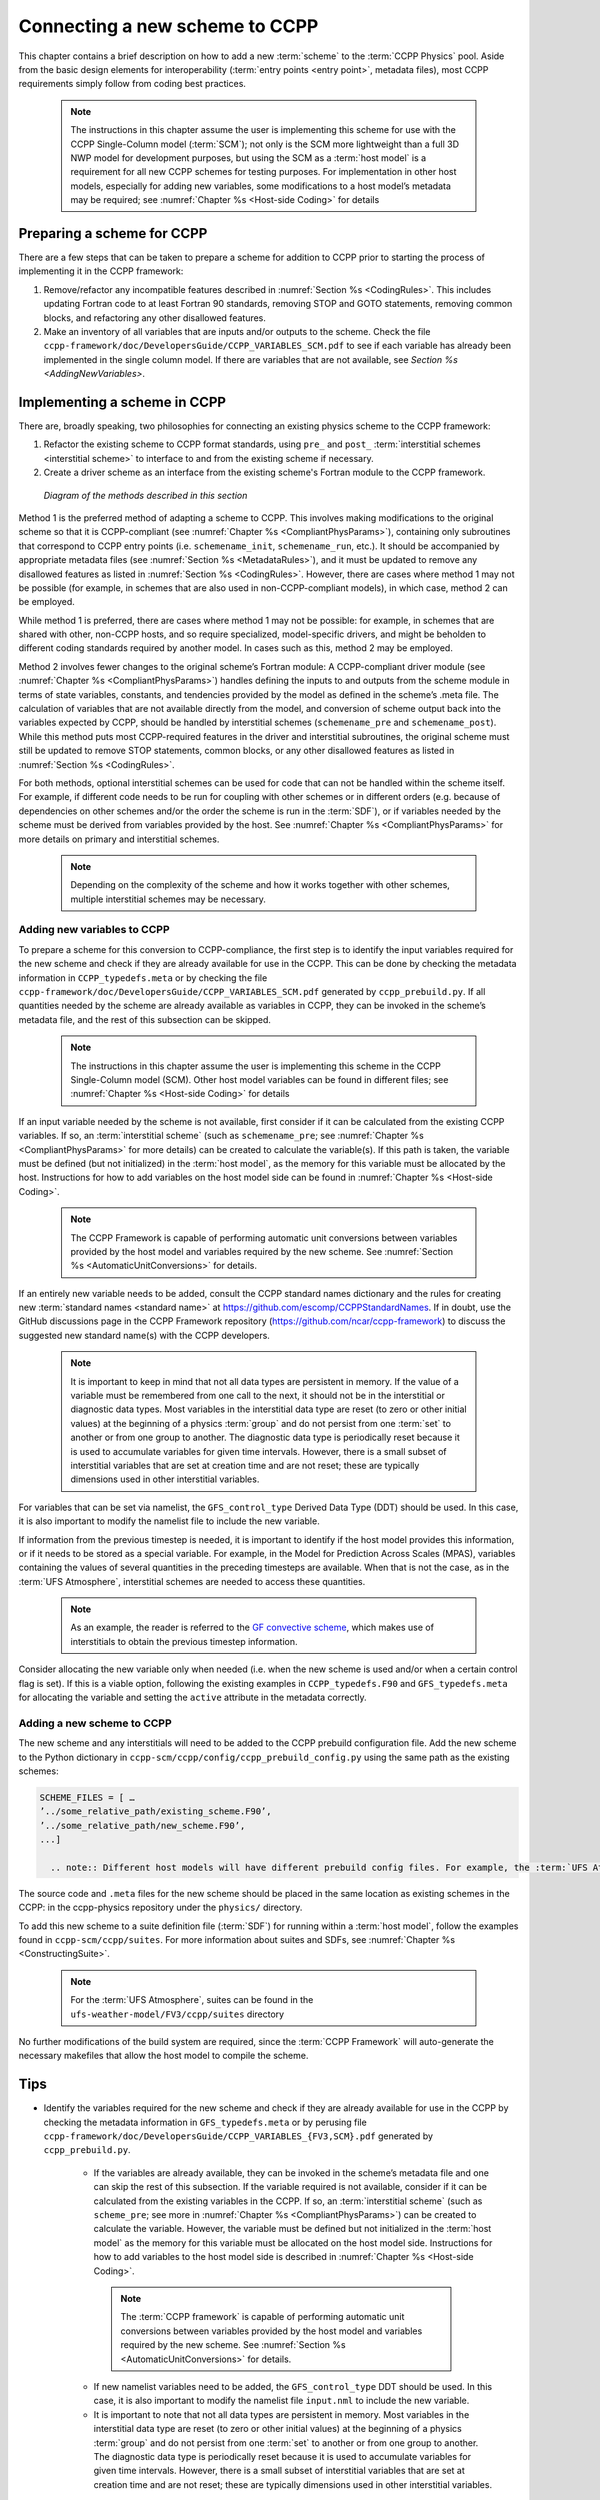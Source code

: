 .. _AddNewSchemes:
  
****************************************
Connecting a new scheme to CCPP
****************************************

This chapter contains a brief description on how to add a new :term:`scheme` to the :term:`CCPP Physics` pool. Aside from the basic design elements for interoperability (:term:`entry points <entry point>`, metadata files), most CCPP requirements simply follow from coding best practices.

     .. note:: The instructions in this chapter assume the user is implementing this scheme for use with the CCPP Single-Column model (:term:`SCM`); not only is the SCM more lightweight than a full 3D NWP model for development purposes, but using the SCM as a :term:`host model` is a requirement for all new CCPP schemes for testing purposes. For implementation in other host models, especially for adding new variables, some modifications to a host model’s metadata may be required; see :numref:`Chapter %s <Host-side Coding>` for details

==============================
Preparing a scheme for CCPP
==============================
There are a few steps that can be taken to prepare a scheme for addition to CCPP prior to starting the process of implementing it in the CCPP framework:

1. Remove/refactor any incompatible features described in :numref:`Section %s <CodingRules>`. This includes updating Fortran code to at least Fortran 90 standards, removing STOP and GOTO statements, removing common blocks, and refactoring any other disallowed features.
2. Make an inventory of all variables that are inputs and/or outputs to the scheme. Check the file ``ccpp-framework/doc/DevelopersGuide/CCPP_VARIABLES_SCM.pdf`` to see if each variable has already been implemented in the single column model. If there are variables that are not available, see `Section %s <AddingNewVariables>`.

=============================
Implementing a scheme in CCPP
=============================

There are, broadly speaking, two philosophies for connecting an existing physics scheme to the CCPP framework: 

1. Refactor the existing scheme to CCPP format standards, using ``pre_`` and ``post_`` :term:`interstitial schemes <interstitial scheme>` to interface to and from the existing scheme if necessary.
2. Create a driver scheme as an interface from the existing scheme's Fortran module to the CCPP framework.

.. figure:: _static/ccpp_scheme_diagram.png

   *Diagram of the methods described in this section*

Method 1 is the preferred method of adapting a scheme to CCPP. This involves making modifications to the original scheme so that it is CCPP-compliant (see :numref:`Chapter %s <CompliantPhysParams>`), containing only subroutines that correspond to CCPP entry points (i.e. ``schemename_init``, ``schemename_run``, etc.). It should be accompanied by appropriate metadata files (see :numref:`Section %s <MetadataRules>`), and it must be updated to remove any disallowed features as listed in :numref:`Section %s <CodingRules>`. However, there are cases where method 1 may not be possible (for example, in schemes that are also used in non-CCPP-compliant models), in which case, method 2 can be employed.

While method 1 is preferred, there are cases where method 1 may not be possible: for example, in schemes that are shared with other, non-CCPP hosts, and so require specialized, model-specific drivers, and might be beholden to different coding standards required by another model. In cases such as this, method 2 may be employed.

Method 2 involves fewer changes to the original scheme’s Fortran module: A CCPP-compliant driver module (see :numref:`Chapter %s <CompliantPhysParams>`) handles defining the inputs to and outputs from the scheme module in terms of state variables, constants, and tendencies provided by the model as defined in the scheme’s .meta file. The calculation of variables that are not available directly from the model, and conversion of scheme output back into the variables expected by CCPP, should be handled by interstitial schemes (``schemename_pre`` and ``schemename_post``). While this method puts most CCPP-required features in the driver and interstitial subroutines, the original scheme must still be updated to remove STOP statements, common blocks, or any other disallowed features as listed in :numref:`Section %s <CodingRules>`. 

For both methods, optional interstitial schemes can be used for code that can not be handled within the scheme itself. For example, if different code needs to be run for coupling with other schemes or in different orders (e.g. because of dependencies on other schemes and/or the order the scheme is run in the :term:`SDF`), or if variables needed by the scheme must be derived from variables provided by the host. See  :numref:`Chapter %s <CompliantPhysParams>` for more details on primary and interstitial schemes.

     .. note:: Depending on the complexity of the scheme and how it works together with other schemes, multiple interstitial schemes may be necessary. 

------------------------------
Adding new variables to CCPP
------------------------------

To prepare a scheme for this conversion to CCPP-compliance, the first step is to identify the input variables required for the new scheme and check if they are already available for use in the CCPP. This can be done by checking the metadata information in ``CCPP_typedefs.meta`` or by checking the file ``ccpp-framework/doc/DevelopersGuide/CCPP_VARIABLES_SCM.pdf`` generated by ``ccpp_prebuild.py``. If all quantities needed by the scheme are already available as variables in CCPP, they can be invoked in the scheme’s metadata file, and the rest of this subsection can be skipped.

     .. note:: The instructions in this chapter assume the user is implementing this scheme in the CCPP Single-Column model (SCM). Other host model variables can be found in different files; see :numref:`Chapter %s <Host-side Coding>` for details

If an input variable needed by the scheme is not available, first consider if it can be calculated from the existing CCPP variables. If so, an :term:`interstitial scheme` (such as ``schemename_pre``; see  :numref:`Chapter %s <CompliantPhysParams>` for more details) can be created to calculate the variable(s). If this path is taken, the variable must be defined (but not initialized) in the :term:`host model`, as the memory for this variable must be allocated by the host. Instructions for how to add variables on the host model side can be found in :numref:`Chapter %s <Host-side Coding>`.

     .. note:: The CCPP Framework is capable of performing automatic unit conversions between variables provided by the host model and variables required by the new scheme. See :numref:`Section %s <AutomaticUnitConversions>` for details.

If an entirely new variable needs to be added, consult the CCPP standard names dictionary and the rules for creating new :term:`standard names <standard name>` at https://github.com/escomp/CCPPStandardNames. If in doubt, use the GitHub discussions page in the CCPP Framework repository (https://github.com/ncar/ccpp-framework) to discuss the suggested new standard name(s) with the CCPP developers.

     .. note:: It is important to keep in mind that not all data types are persistent in memory. If the value of a variable must be remembered from one call to the next, it should not be in the interstitial or diagnostic data types. Most variables in the interstitial data type are reset (to zero or other initial values) at the beginning of a physics :term:`group` and do not persist from one :term:`set` to another or from one group to another. The diagnostic data type is periodically reset because it is used to accumulate variables for given time intervals. However, there is a small subset of interstitial variables that are set at creation time and are not reset; these are typically dimensions used in other interstitial variables.

For variables that can be set via namelist, the ``GFS_control_type`` Derived Data Type (DDT) should be used. In this case, it is also important to modify the namelist file to include the new variable.

If information from the previous timestep is needed, it is important to identify if the host model provides this information, or if it needs to be stored as a special variable. For example, in the Model for Prediction Across Scales (MPAS), variables containing the values of several quantities in the preceding timesteps are available. When that is not the case, as in the :term:`UFS Atmosphere`, interstitial schemes are needed to access these quantities.

     .. note:: As an example, the reader is referred to the `GF convective scheme <https://dtcenter.ucar.edu/GMTB/v6.0.0/sci_doc/_c_u__g_f.html>`_, which makes use of interstitials to obtain the previous timestep information. 

Consider allocating the new variable only when needed (i.e. when the new scheme is used and/or when a certain control flag is set). If this is a viable option, following the existing examples in ``CCPP_typedefs.F90`` and ``GFS_typedefs.meta`` for allocating the variable and setting the ``active`` attribute in the metadata correctly.

------------------------------
Adding a new scheme to CCPP
------------------------------
The new scheme and any interstitials will need to be added to the CCPP prebuild configuration file. Add the new scheme to the Python dictionary in ``ccpp-scm/ccpp/config/ccpp_prebuild_config.py`` using the same path as the existing schemes:

.. code-block:: fortran

   SCHEME_FILES = [ …
   ’../some_relative_path/existing_scheme.F90’,
   ’../some_relative_path/new_scheme.F90’,
   ...]

     .. note:: Different host models will have different prebuild config files. For example, the :term:`UFS Atmosphere's <UFS Atmosphere>` config file is located at ``ufs-weather-model/FV3/ccpp/config/ccpp_prebuild_config.py`` 

The source code and ``.meta`` files for the new scheme should be placed in the same location as existing schemes in the CCPP: in the ccpp-physics repository under the ``physics/`` directory.

To add this new scheme to a suite definition file (:term:`SDF`) for running within a :term:`host model`, follow the examples found in ``ccpp-scm/ccpp/suites``. For more information about suites and SDFs, see :numref:`Chapter %s <ConstructingSuite>`.

     .. note:: For the :term:`UFS Atmosphere`, suites can be found in the ``ufs-weather-model/FV3/ccpp/suites`` directory

No further modifications of the build system are required, since the :term:`CCPP Framework` will auto-generate the necessary makefiles that allow the host model to compile the scheme.



==============================
Tips
==============================


* Identify the variables required for the new scheme and check if they are already available for use in the CCPP by checking the metadata information in ``GFS_typedefs.meta`` or by perusing file ``ccpp-framework/doc/DevelopersGuide/CCPP_VARIABLES_{FV3,SCM}.pdf`` generated by ``ccpp_prebuild.py``.

    * If the variables are already available, they can be invoked in the scheme’s metadata file and one can skip the rest of this subsection. If the variable required is not available, consider if it can be calculated from the existing variables in the CCPP. If so, an :term:`interstitial scheme` (such as ``scheme_pre``; see more in :numref:`Chapter %s <CompliantPhysParams>`) can be created to calculate the variable. However, the variable must be defined but not initialized in the :term:`host model` as the memory for this variable must be allocated on the host model side.  Instructions for how to add variables to the host model side is described in :numref:`Chapter %s <Host-side Coding>`.

     .. note:: The :term:`CCPP framework` is capable of performing automatic unit conversions between variables provided by the host model and variables required by the new scheme. See :numref:`Section %s <AutomaticUnitConversions>` for details.

    * If new namelist variables need to be added, the ``GFS_control_type`` DDT should be used. In this case, it is also important to modify the namelist file ``input.nml`` to include the new variable.

    * It is important to note that not all data types are persistent in memory. Most variables in the interstitial data type are reset (to zero or other initial values) at the beginning of a physics :term:`group` and do not persist from one :term:`set` to another or from one group to another. The diagnostic data type is periodically reset because it is used to accumulate variables for given time intervals.  However, there is a small subset of interstitial variables that are set at creation time and are not reset; these are typically dimensions used in other interstitial variables. 

     .. note:: If the value of a variable must be remembered from one call to the next, it should not be in the interstitial or diagnostic data types.

    * If information from the previous timestep is needed, it is important to identify if the host model readily provides this information. For example, in the Model for Prediction Across Scales (MPAS), variables containing the values of several quantities in the preceding timesteps are available. When that is not the case, as in the :term:`UFS Atmosphere`, interstitial schemes are needed to compute these variables. As an example, the reader is referred to the `GF convective scheme <https://dtcenter.ucar.edu/GMTB/v6.0.0/sci_doc/_c_u__g_f.html>`_, which makes use of interstitials to obtain the previous timestep information.

    * Consider allocating the new variable only when needed (i.e. when the new scheme is used and/or when a certain control flag is set). If this is a viable option, following the existing examples in ``GFS_typedefs.F90`` and ``GFS_typedefs.meta`` for allocating the variable and setting the ``active`` attribute in the metadata correctly.

* If an entirely new variable needs to be added, consult the CCPP :term:`standard names<standard name>` dictionary and the rules for creating new standard names at https://github.com/escomp/CCPPStandardNames. If in doubt, use the GitHub discussions page in the CCPP Framework repository (https://github.com/ncar/ccpp-framework) to discuss the suggested new standard name(s) with the CCPP developers.

* Examine scheme-specific and :term:`suite` interstitials to see what needs to be replaced/changed; then check existing scheme interstitial and determine what needs to replicated. Identify if your new scheme requires additional interstitial code that must be run before or after the scheme and that cannot be part of the scheme itself, for example because of dependencies on other schemes and/or the order the scheme is run in the :term:`SDF`.

* Follow the guidelines outlined in :numref:`Chapter %s <CompliantPhysParams>` to make your scheme CCPP-compliant. Make sure to use an uppercase suffix ``.F90`` to enable C preprocessing.

* Locate the CCPP *prebuild* configuration files for the target host model, for example:

    * ``ufs-weather-model/FV3/ccpp/config/ccpp_prebuild_config.py`` for the :term:`UFS Atmosphere`
    * ``ccpp-scm/ccpp/config/ccpp_prebuild_config.py`` for the :term:`SCM`

* Add the new scheme to the Python dictionary in ``ccpp_prebuild_config.py`` using the same path
  as the existing schemes:

  .. code-block:: console

    SCHEME_FILES = [ ...
    ’../some_relative_path/existing_scheme.F90’,
    ’../some_relative_path/new_scheme.F90’,
    ...]

* Place new scheme in the same location as existing schemes in the CCPP directory structure, e.g., ``../some_relative_path/new_scheme.F90``.

* Edit the SDF and add the new scheme at the place it should be run. SDFs are located in

    * ``ufs-weather-model/FV3/ccpp/suites`` for the UFS Atmosphere
    * ``ccpp-scm/ccpp/suites`` for the SCM

* Before running, check for consistency between the namelist and the SDF. There is no default consistency check between the SDF and the namelist unless the developer adds one. Errors may result in segmentation faults in running something you did not intend to run if the arrays are not allocated.

* Test and debug the new scheme:

    * Typical problems include segmentation faults related to variables and array allocations.
    * Make sure the SDF and namelist are compatible. Inconsistencies may result in segmentation faults because arrays are not allocated or in unintended scheme(s) being executed.
    * A scheme called GFS_debug (``GFS_debug.F90``) may be added to the SDF where needed to print state variables and interstitial variables. If needed, edit the scheme beforehand to add new variables that need to be printed.
    * Check the *prebuild* script for success/failure and associated messages; run the *prebuild* script with the `--debug` and `--verbose` flags.
    * Compile code in DEBUG mode, run through debugger if necessary (gdb, Allinea DDT, totalview, ...).
    * Use memory check utilities such as valgrind.
    * Double-check the metadata file associated with your scheme to make sure that all information, including standard names and units, correspond to the correct local variables.

* Done. Note that no further modifications of the build system are required, since the *CCPP Framework* will autogenerate the necessary makefiles that allow the host model to compile the scheme.
